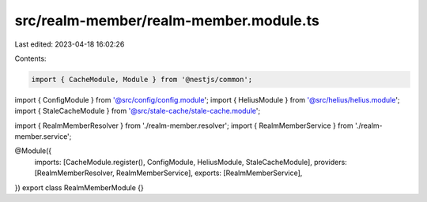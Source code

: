 src/realm-member/realm-member.module.ts
=======================================

Last edited: 2023-04-18 16:02:26

Contents:

.. code-block:: ts

    import { CacheModule, Module } from '@nestjs/common';

import { ConfigModule } from '@src/config/config.module';
import { HeliusModule } from '@src/helius/helius.module';
import { StaleCacheModule } from '@src/stale-cache/stale-cache.module';

import { RealmMemberResolver } from './realm-member.resolver';
import { RealmMemberService } from './realm-member.service';

@Module({
  imports: [CacheModule.register(), ConfigModule, HeliusModule, StaleCacheModule],
  providers: [RealmMemberResolver, RealmMemberService],
  exports: [RealmMemberService],
})
export class RealmMemberModule {}


